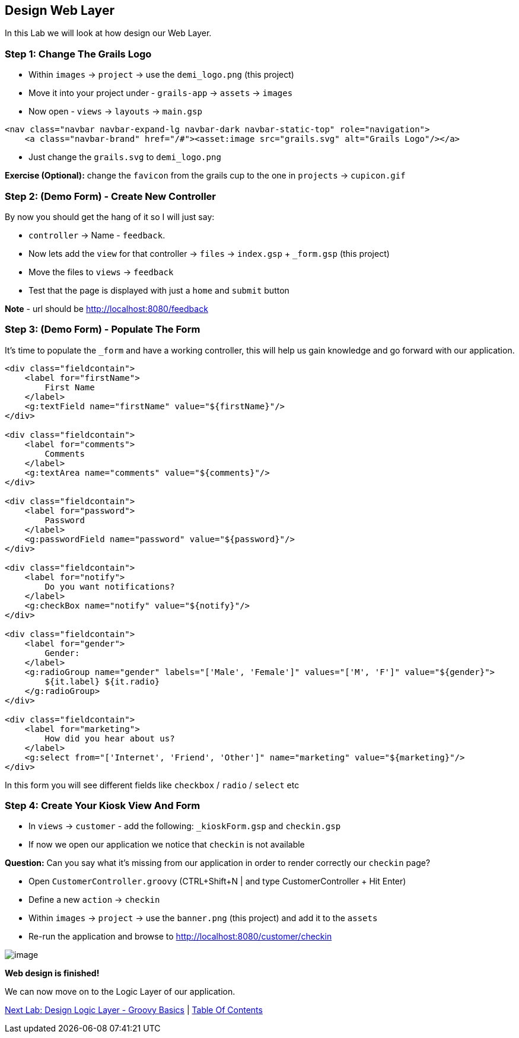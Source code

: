 [[create-mvc]]
== Design Web Layer

In this Lab we will look at how design our Web Layer.

=== Step 1: Change The Grails Logo

- Within `images` -> `project` -> use the `demi_logo.png` (this project)
- Move it into your project under - `grails-app` -> `assets` -> `images`
- Now open - `views` -> `layouts` -> `main.gsp`

[source,html]
----
<nav class="navbar navbar-expand-lg navbar-dark navbar-static-top" role="navigation">
    <a class="navbar-brand" href="/#"><asset:image src="grails.svg" alt="Grails Logo"/></a>
----

- Just change the `grails.svg` to `demi_logo.png`

*Exercise (Optional):* change the `favicon` from the grails cup to the one in `projects` -> `cupicon.gif`

=== Step 2: (Demo Form) - Create New Controller

By now you should get the hang of it so I will just say:

- `controller` -> Name - `feedback`.
- Now lets add the `view` for that controller -> `files` -> `index.gsp` + `_form.gsp` (this project)
- Move the files to `views` -> `feedback`
- Test that the page is displayed with just a `home` and `submit` button

*Note* - url should be http://localhost:8080/feedback


=== Step 3: (Demo Form) - Populate The Form

It's time to populate the `_form` and have a working controller, this will help us gain knowledge and go forward with our application.

[source,html]
----
<div class="fieldcontain">
    <label for="firstName">
        First Name
    </label>
    <g:textField name="firstName" value="${firstName}"/>
</div>

<div class="fieldcontain">
    <label for="comments">
        Comments
    </label>
    <g:textArea name="comments" value="${comments}"/>
</div>

<div class="fieldcontain">
    <label for="password">
        Password
    </label>
    <g:passwordField name="password" value="${password}"/>
</div>

<div class="fieldcontain">
    <label for="notify">
        Do you want notifications?
    </label>
    <g:checkBox name="notify" value="${notify}"/>
</div>

<div class="fieldcontain">
    <label for="gender">
        Gender:
    </label>
    <g:radioGroup name="gender" labels="['Male', 'Female']" values="['M', 'F']" value="${gender}">
        ${it.label} ${it.radio}
    </g:radioGroup>
</div>

<div class="fieldcontain">
    <label for="marketing">
        How did you hear about us?
    </label>
    <g:select from="['Internet', 'Friend', 'Other']" name="marketing" value="${marketing}"/>
</div>
----

In this form you will see different fields like `checkbox` / `radio` / `select` etc

=== Step 4: Create Your Kiosk View And Form

- In `views` -> `customer` - add the following: `_kioskForm.gsp` and `checkin.gsp`
- If now we open our application we notice that `checkin` is not available

*Question:* Can you say what it's missing from our application in order to render correctly our `checkin` page?

- Open `CustomerController.groovy` (CTRL+Shift+N | and type CustomerController + Hit Enter)
- Define a new `action` -> `checkin`
- Within `images` -> `project` -> use the `banner.png` (this project) and add it to the `assets`
- Re-run the application and browse to http://localhost:8080/customer/checkin

image::images/web-view.PNG[image]

*Web design is finished!*

We can now move on to the Logic Layer of our application.

link:5-Design-Logic-Layer.adoc[Next Lab: Design Logic Layer - Groovy Basics] | link:0-Readme.adoc[Table Of Contents]
